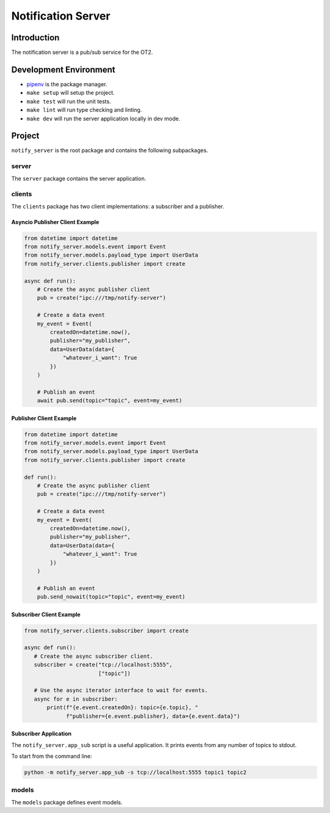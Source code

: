 =====================
Notification Server
=====================

Introduction
------------
The notification server is a pub/sub service for the OT2.


Development Environment
-----------------------------------
- `pipenv <https://github.com/pypa/pipenv>`_ is the package manager.
- ``make setup`` will setup the project.
- ``make test`` will run the unit tests.
- ``make lint`` will run type checking and linting.
- ``make dev`` will run the server application locally in dev mode.

Project
-------
``notify_server`` is the root package and contains the following subpackages.

server
===============
The ``server`` package contains the server application.

clients
=======
The ``clients`` package has two client implementations: a subscriber and a publisher.

Asyncio Publisher Client Example
........................

.. code-block:: python

    from datetime import datetime
    from notify_server.models.event import Event
    from notify_server.models.payload_type import UserData
    from notify_server.clients.publisher import create

    async def run():
        # Create the async publisher client
        pub = create("ipc:///tmp/notify-server")

        # Create a data event
        my_event = Event(
            createdOn=datetime.now(),
            publisher="my_publisher",
            data=UserData(data={
                "whatever_i_want": True
            })
        )

        # Publish an event
        await pub.send(topic="topic", event=my_event)

Publisher Client Example
........................

.. code-block:: python

    from datetime import datetime
    from notify_server.models.event import Event
    from notify_server.models.payload_type import UserData
    from notify_server.clients.publisher import create

    def run():
        # Create the async publisher client
        pub = create("ipc:///tmp/notify-server")

        # Create a data event
        my_event = Event(
            createdOn=datetime.now(),
            publisher="my_publisher",
            data=UserData(data={
                "whatever_i_want": True
            })
        )

        # Publish an event
        pub.send_nowait(topic="topic", event=my_event)


Subscriber Client Example
.........................

.. code-block:: python

    from notify_server.clients.subscriber import create

    async def run():
       # Create the async subscriber client.
       subscriber = create("tcp://localhost:5555",
                           ["topic"])

       # Use the async iterator interface to wait for events.
       async for e in subscriber:
           print(f"{e.event.createdOn}: topic={e.topic}, "
                 f"publisher={e.event.publisher}, data={e.event.data}")


Subscriber Application
......................
The ``notify_server.app_sub`` script is a useful application. It prints events from any number of topics to stdout.

To start from the command line:

.. code-block:: bash

   python -m notify_server.app_sub -s tcp://localhost:5555 topic1 topic2

models
=======
The ``models`` package defines event models.